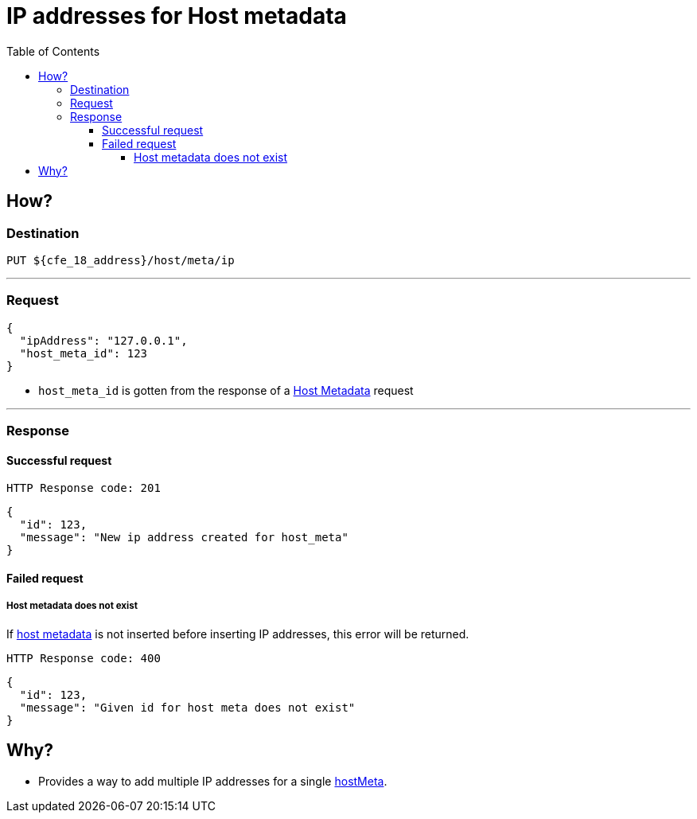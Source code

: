 ////
Integration main data management for Teragrep
Copyright (C) 2025 Suomen Kanuuna Oy

This program is free software: you can redistribute it and/or modify
it under the terms of the GNU Affero General Public License as published by
the Free Software Foundation, either version 3 of the License, or
(at your option) any later version.

This program is distributed in the hope that it will be useful,
but WITHOUT ANY WARRANTY; without even the implied warranty of
MERCHANTABILITY or FITNESS FOR A PARTICULAR PURPOSE. See the GNU Affero
General Public License for more details.

You should have received a copy of the GNU Affero General Public License along with this program. If not, see <https://github.com/teragrep/teragrep/blob/main/LICENSE>.

Additional permission under GNU Affero General Public License version 3
section 7

If you modify this Program, or any covered work, by linking or combining it
with other code, such other code is not for that reason alone subject to any
of the requirements of the GNU Affero GPL version 3 as long as this Program
is the same Program as licensed from Suomen Kanuuna Oy without any additional modifications.

Supplemented terms under GNU Affero General Public License version 3
section 7

Origin of the software must be attributed to Suomen Kanuuna Oy. Any modified
versions must be marked as "Modified version of" The Program.

Names of the licensors and authors may not be used for publicity purposes.

No rights are granted for use of trade names, trademarks, or service marks
which are in The Program if any.

Licensee must indemnify licensors and authors for any liability that these
contractual assumptions impose on licensors and authors.

To the extent this program is licensed as part of the Commercial versions of
Teragrep, the applicable Commercial License may apply to this file if you as
a licensee so wish it.
////

= IP addresses for Host metadata
:toc:
:toclevels: 4
:icons: font

== How?

=== Destination
[source]
----
PUT ${cfe_18_address}/host/meta/ip
----
'''

=== Request

[source,json]
----
{
  "ipAddress": "127.0.0.1",
  "host_meta_id": 123
}
----
* `host_meta_id` is gotten from the response of a link:hostMeta.adoc[Host Metadata] request

'''

=== Response
==== Successful request
....
HTTP Response code: 201
....
[source,json]
----
{
  "id": 123,
  "message": "New ip address created for host_meta"
}
----

==== Failed request
===== Host metadata does not exist
If link:hostMeta.adoc[host metadata] is not inserted before inserting IP addresses, this error will be returned.
....
HTTP Response code: 400
....
[source,json]
----
{
  "id": 123,
  "message": "Given id for host meta does not exist"
}
----

== Why?
* Provides a way to add multiple IP addresses for a single link:hostMeta.adoc[hostMeta].

